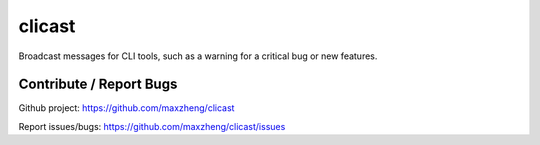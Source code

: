 clicast
=======

Broadcast messages for CLI tools, such as a warning for a critical bug or new features.

Contribute / Report Bugs
-------------------------
Github project: https://github.com/maxzheng/clicast

Report issues/bugs: https://github.com/maxzheng/clicast/issues

